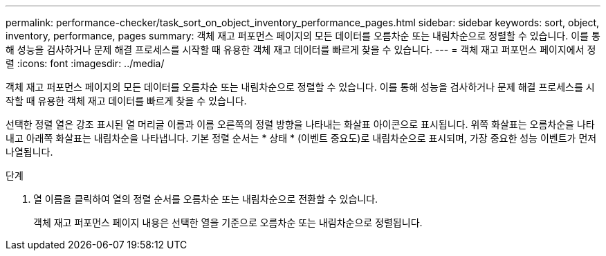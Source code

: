 ---
permalink: performance-checker/task_sort_on_object_inventory_performance_pages.html 
sidebar: sidebar 
keywords: sort, object, inventory, performance, pages 
summary: 객체 재고 퍼포먼스 페이지의 모든 데이터를 오름차순 또는 내림차순으로 정렬할 수 있습니다. 이를 통해 성능을 검사하거나 문제 해결 프로세스를 시작할 때 유용한 객체 재고 데이터를 빠르게 찾을 수 있습니다. 
---
= 객체 재고 퍼포먼스 페이지에서 정렬
:icons: font
:imagesdir: ../media/


[role="lead"]
객체 재고 퍼포먼스 페이지의 모든 데이터를 오름차순 또는 내림차순으로 정렬할 수 있습니다. 이를 통해 성능을 검사하거나 문제 해결 프로세스를 시작할 때 유용한 객체 재고 데이터를 빠르게 찾을 수 있습니다.

선택한 정렬 열은 강조 표시된 열 머리글 이름과 이름 오른쪽의 정렬 방향을 나타내는 화살표 아이콘으로 표시됩니다. 위쪽 화살표는 오름차순을 나타내고 아래쪽 화살표는 내림차순을 나타냅니다. 기본 정렬 순서는 * 상태 * (이벤트 중요도)로 내림차순으로 표시되며, 가장 중요한 성능 이벤트가 먼저 나열됩니다.

.단계
. 열 이름을 클릭하여 열의 정렬 순서를 오름차순 또는 내림차순으로 전환할 수 있습니다.
+
객체 재고 퍼포먼스 페이지 내용은 선택한 열을 기준으로 오름차순 또는 내림차순으로 정렬됩니다.


